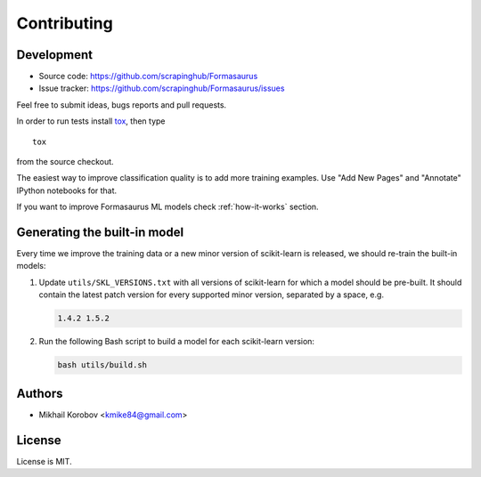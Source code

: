 Contributing
============

Development
-----------

* Source code: https://github.com/scrapinghub/Formasaurus
* Issue tracker: https://github.com/scrapinghub/Formasaurus/issues

Feel free to submit ideas, bugs reports and pull requests.

In order to run tests install tox_, then type

::

    tox

from the source checkout.

.. _tox: http://tox.testrun.org


The easiest way to improve classification quality is to add more training
examples. Use "Add New Pages" and "Annotate" IPython notebooks for that.

If you want to improve Formasaurus ML models check :ref:`how-it-works` section.

Generating the built-in model
-----------------------------

Every time we improve the training data or a new minor version of scikit-learn
is released, we should re-train the built-in models:

#.  Update ``utils/SKL_VERSIONS.txt`` with all versions of scikit-learn for
    which a model should be pre-built. It should contain the latest patch
    version for every supported minor version, separated by a space, e.g.

    .. code-block:: none

        1.4.2 1.5.2

#.  Run the following Bash script to build a model for each scikit-learn
    version:

    .. code-block:: sh

        bash utils/build.sh

Authors
-------

* Mikhail Korobov <kmike84@gmail.com>

License
-------

License is MIT.
